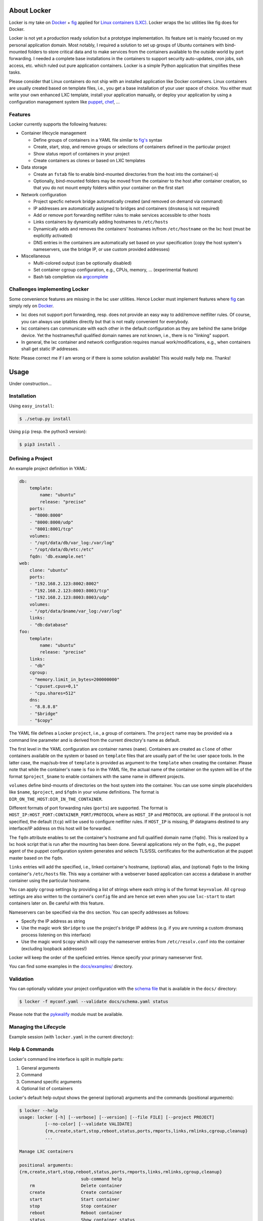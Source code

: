 .. image:: ./docs/logo.png

About Locker
===============

Locker is my take on `Docker <http://www.docker.com>`_  + `fig <http://fig.sh>`_
applied for `Linux containers (LXC) <https://linuxcontainers.org/>`_. Locker
wraps the lxc utilities like fig does for Docker.

Locker is not yet a production ready solution but a prototype implementation.
Its feature set is mainly focused on my personal application domain. Most
notably, I required a solution to set up groups of Ubuntu containers with
bind-mounted folders to store critical data and to make services from the
containers available to the outside world by port forwarding. I needed a
complete base installations in the containers to support security auto-updates,
cron jobs, ssh access, etc. which ruled out pure application containers. Locker
is a simple Python application that simplifies these tasks.

Please consider that Linux containers do not ship with an installed application
like Docker containers. Linux containers are usually created based on template
files, i.e., you get a base installation of your user space of choice. You
either must write your own enhanced LXC template, install your application
manually, or deploy your application by using a configuration management system
like `puppet <http://puppetlabs.com/puppet/what-is-puppet>`_,
`chef <https://www.chef.io/chef/>`_, ...

Features
--------

Locker currently supports the following features:

- Container lifecycle management

  - Define groups of containers in a YAML file similar to
    `fig's <http://fig.sh>`_ syntax
  - Create, start, stop, and remove groups or selections of containers defined
    in the particular project
  - Show status report of containers in your project
  - Create containers as clones or based on LXC templates

- Data storage

  - Create an ``fstab`` file to enable bind-mounted directories from the host
    into the container(-s)
  - Optionally, bind-mounted folders may be moved from the container to the
    host after container creation, so that you do not mount empty folders
    within your container on the first start

- Network configuration

  - Project specfic network bridge automatically created (and removed on
    demand via command)
  - IP addresses are automatically assigned to bridges and containers
    (``dnsmasq`` is not required)
  - Add or remove port forwarding netfilter rules to make services accessible
    to other hosts
  - Links containers by dynamically adding hostnames to ``/etc/hosts``
  - Dynamically adds and removes the containers' hostnames in/from
    ``/etc/hostname`` on the lxc host (must be explicitly activated)
  - DNS entries in the containers are automatically set based on your
    specification (copy the host system's nameservers, use the bridge IP, or
    use custom provided addresses)

- Miscellaneous

  - Multi-colored output (can be optionally disabled)
  - Set container cgroup configuration, e.g., CPUs, memory, ... (experimental
    feature)
  - Bash tab completion via `argcomplete <https://github.com/kislyuk/argcomplete>`_


Challenges implementing Locker
------------------------------

Some convenience features are missing in the lxc user utilities. Hence Locker
must implement features where `fig <http://fig.sh>`_ can simply rely on
`Docker <http://www.docker.com>`_.

- lxc does not support port forwarding, resp. does not provide an easy way to
  add/remove netfilter rules. Of course, you can always use iptables directly
  but that is not really convenient for everybody.
- lxc containers can communicate with each other in the default configuration as
  they are behind the same bridge device. Yet the hostnames/full qualified
  domain names are not known, i.e., there is no "linking" support.
- In general, the lxc container and network configuration requires manual
  work/modifications, e.g., when containers shall get static IP addresses.

Note: Please correct me if I am wrong or if there is some solution available!
This would really help me. Thanks!


Usage
===============

Under construction...

Installation
------------

Using ``easy_install``:

.. code:: bash

   $ ./setup.py install

Using ``pip`` (resp. the python3 version):

.. code:: bash

   $ pip3 install .


Defining a Project
------------------

An example project definition in YAML:

.. code:: yaml

    db:
        template:
            name: "ubuntu"
            release: "precise"
        ports:
        - "8000:8000"
        - "8000:8000/udp"
        - "8001:8001/tcp"
        volumes:
        - "/opt/data/db/var_log:/var/log"
        - "/opt/data/db/etc:/etc"
        fqdn: 'db.example.net'
    web:
        clone: "ubuntu"
        ports:
        - "192.168.2.123:8002:8002"
        - "192.168.2.123:8003:8003/tcp"
        - "192.168.2.123:8003:8003/udp"
        volumes:
        - "/opt/data/$name/var_log:/var/log"
        links:
        - "db:database"
    foo:
        template:
            name: "ubuntu"
            release: "precise"
        links:
        - "db"
        cgroup:
        - "memory.limit_in_bytes=200000000"
        - "cpuset.cpus=0,1"
        - "cpu.shares=512"
        dns:
        - "8.8.8.8"
        - "$bridge"
        - "$copy"

The YAML file defines a Locker ``project``, i.e., a group of containers. The
``project`` name may be provided via a command line parameter and is derived
from the current directory's name as default.

The first level in the YAML configuration are container names (``name``).
Containers are created as ``clone`` of other containers available on the system
or based on ``template`` files that are usually part of the lxc user space
tools. In the latter case, the map/sub-tree of ``template`` is provided as
argument to the ``template`` when creating the container. Please note that
while the container's ``name`` is ``foo`` in the YAML file, the actual name of
the container on the system will be of the format ``$project_$name`` to enable
containers with the same name in different projects.

``volumes`` define bind-mounts of directories on the host system into the
container. You can use some simple placeholders like ``$name``, ``$project``,
and ``$fqdn`` in your volume definitions. The format is
``DIR_ON_THE_HOST:DIR_IN_THE_CONTAINER``.

Different formats of port forwarding rules (``ports``) are supported.  The
format is ``HOST_IP:HOST_PORT:CONTAINER_PORT/PROTOCOL`` where as ``HOST_IP`` and
``PROTOCOL`` are optional. If the protocol is not specified, the default
(``tcp``) will be used to configure netfilter rules. If ``HOST_IP`` is missing,
IP datagrams destined to any interface/IP address on this host will be
forwarded.

The ``fqdn`` attribute enables to set the container's hostname
and full qualified domain name (``fqdn``). This is realized by a lxc hook script
that is run after the mounting has been done. Several applications rely on the
``fqdn``, e.g., the puppet agent of the puppet configuration system generates
and selects TLS/SSL certificates for the authentication at the puppet master
based on the ``fqdn``.

``links`` entries will add the specified, i.e., linked container's hostname,
(optional) alias, and (optional) ``fqdn`` to the linking container's
``/etc/hosts`` file. This way a container with a webserver based application
can access a database in another container using the particular hostname.

You can apply ``cgroup`` settings by providing a list of strings where each
string is of the format ``key=value``. All ``cgroup`` settings are also written
to the container's ``config`` file and are hence set even when you use
``lxc-start`` to start containers later on. Be careful with this feature.

Nameservers can be specified via the ``dns`` section. You can specify addresses
as follows:

- Specify the IP address as string
- Use the magic work ``$bridge`` to use the project's bridge IP address
  (e.g. if you are running a custom dnsmasq process listening on this interface)
- Use the magic word ``$copy`` which will copy the nameserver entries from
  ``/etc/resolv.conf`` into the container (excluding loopback addresses!)

Locker will keep the order of the speficied entries. Hence specify your primary
nameserver first.

You can find some examples in the `docs/examples/ <./docs/examples>`_ directory.

Validation
----------

You can optionally validate your project configuration with the
`schema file <./docs/schema.yaml>`_ that is available in the ``docs/``
directory:

.. code::

    $ locker -f myconf.yaml --validate docs/schema.yaml status

Please note that the `pykwalify <https://github.com/Grokzen/pykwalify>`_
module must be available.

Managing the Lifecycle
----------------------

Example session (with ``locker.yaml`` in the current directory):

.. image:: ./docs/demo.gif

Help & Commands
----------------

Locker's command line interface is split in multiple parts:

1. General arguments
2. Command
3. Command specific arguments
4. Optional list of containers

Locker's default help output shows the general (optional) arguments and the
commands (positional arguments):

.. code::

    $ locker --help
    usage: locker [-h] [--verbose] [--version] [--file FILE] [--project PROJECT]
              [--no-color] [--validate VALIDATE]
              {rm,create,start,stop,reboot,status,ports,rmports,links,rmlinks,cgroup,cleanup}
              ...

    Manage LXC containers

    positional arguments:
    {rm,create,start,stop,reboot,status,ports,rmports,links,rmlinks,cgroup,cleanup}
                            sub-command help
        rm                  Delete container
        create              Create container
        start               Start container
        stop                Stop container
        reboot              Reboot container
        status              Show container status
        ports               Add port forwarding netfilter rules
        rmports             Remove port forwarding netfilter rules
        links               Add links between containers
        rmlinks             Remove links between containers
        cgroup              Set cgroup configuration
        cleanup             Stop containers, remove netfilter rules and bridge

    optional arguments:
    -h, --help            show this help message and exit
    --verbose, -v         Show more output
    --version             Print version and exit
    --file FILE, -f FILE  Specify an alternate Locker file (default:
                            ./locker.yaml)
    --project PROJECT, -p PROJECT
                            Specify an alternate project name (default: current
                            directory name)
    --no-color, -o        Do not use colored output
    --validate VALIDATE   Validate YAML configuration against the specified

You can get more information about specific commands and their arguments as
follows:

.. code::

    $ locker start --help
    usage: locker start [-h] [--restart] [--no-ports] [--add-hosts] [--no-links]
                        [--timeout TIMEOUT]
                        [containers [containers ...]]

    positional arguments:
    containers            Space separated list of containers (default: all
                            containers)

    optional arguments:
    -h, --help            show this help message and exit
    --restart, -r         Restart already running containers when using "start"
                            command
    --no-ports, -n        Do not add/remove netfilter rules (used with command
                            start/stop)
    --add-hosts, -a       Add the containers' hostnames to the /etc/hosts file
                            of this host
    --no-links, -m        Do not add/remove links (used with command start/stop)
    --timeout TIMEOUT, -t TIMEOUT
                            Timeout for container shutdown


About the commands:

:create:
    Create new containers based on templates or as clones. The container's
    "template" subtree in the YAML configuration is provided as the template's
    arguments.
:start:
    Start the container and run the ports command, i.e., add netfilter rules on.
:stop:
    Stop the container and run the rmports command, i.e., remove netfilter rules.
:reboot:
    As the name implies: stop the container (if running) and start it afterwards.
:ports:
    Add port, i.e., netfilter rules. Automatically done when using start
    command.
:rmport:
    Remove port i.e., netfilter rules. Automatically done when using stop
    command.
:status:
    Show container status. An extended status report is available when the
    particular parameter is used.
:links:
    Add/updates links in container. Automatically done when using start command.
    Subsequent calls will update the links and remove stale entries of
    not properly stopped/crashed containers.
:rmlinks:
    Removes all links from the container.
:cgroup:
    (Re-)Apply cgroup settings. Automatically done when starting containers.
:cleanup:
    Stop all containers and cleanup netfilter rules and bridge

Tab Completion
--------------

Locker supports Bash tab completion thanks to the
`argcomplete <https://github.com/kislyuk/argcomplete>`_ module. After installing
Locker you can temporarily activate the tab completion as follows:

.. code::

    $ eval "$(register-python-argcomplete locker)"

Add this line to your ``~/.bashrc`` to enable persistence.


Limitations & Issues
====================

- Must be run as root. Unprivileged containers are not yet supported.
- Only directories are supported as bind mounts (``volumes``)
- Documentation and examples should be further extended.
- When changing memory or CPU limits via the cgroup settings, these changes are
  not "seen" by most user space tools. For more information have a look at the
  `blog post <http://fabiokung.com/2014/03/13/memory-inside-linux-containers/>`_
  of Fabio Kung.

Requirements
============

- Python3 and the following modules:

  - lxc (official lxc bindings from the linux containers project)
  - see list of requirements in setup.py
  - `pykwalify <https://github.com/Grokzen/pykwalify>`_ is optionally required
    if you want to validate your YAML configuration file

- Linux containers userspace tools and libraries

To-Dos / Feature Wish List
==========================

- Resolve everything on the limitations & issues list :-)
- Networking related:

  - Support IPv6 addresses and netfilter rules
  - Link backwards, i.e., add name + fqdn of the linking container to target
    container. This may be beneficial, e.g., when database logs shall contain
    the hostname

- Configuration related:

  - Support different container paths
  - Support setting parameters in the container's config
    (e.g. ``/var/lib/lxc/container/config``) via the YAML configuration.
  - Setting environment variables in linked containers?! Not required in my use
    cases. Name resolution is more important as the initial configuration of
    applications is realized by a configuration management system.
  - ``lxc-create`` may use the ``download`` template to download images from the
    `offical LXC website <http://images.linuxcontainers.org/images/>`_. Maybe
    this can be used via the Python binding?!? For sure the YAML configuration
    needs to be extended to support this feature.
  - In general, I am not fully convinced of the YAML file's structure and the
    format of some string attributes, e.g., ``ports`` or ``volumes``. The format
    tries to mimic the particular format of
    `Docker <http://www.docker.com>`_  and `fig <http://fig.sh>`_ but I think
    it would be easier (for users to define and for Locker to parse) to replace
    these strings with YAML maps and/or sequences.

- Source code related:

  - Write real unit tests without side-effects (see next section for further
    information)
  - Provide dedicated YAML files for the tests and stop using example files.

- User interface related:

  - The status report is getting larger and is already wider than 80 columns.
    The extended version using the particular command line parameter is even
    wider. It may be necessary to enable the user to specify the columns of
    interest, for examle like ``--columns="Name,Ports,CPUs,Memory"``.

- Miscellaneous:

  - Evaluate the order in which to create new cloned containers to handle
    dependency problems (containers are currently created in alphabetical order)
  - Add Debian package meta-data
  - Export and import of containers, optionally including the bind-mounted data
  - Support execution of commands inside the container after creation, e.g., to
    install and run the `puppet <http://puppetlabs.com/puppet/what-is-puppet>`_
    agent

Test Cases
==========

.. warning:: These are not unit tests that can be run without any side effects.
             In fact, the test cases are more akin to integration tests. Each
             test case actually creates, starts, stops, etc. containers on the
             test system. As these "external resources" are used, you will
             change the state of your system.
             Currently I refrain from writing better test cases with mocked
             classes/methods that do not change the running system. As far as I
             know there is no easy way to replace ``lxc.Container`` with a mock
             where all derived classes (e.g. ``locker.Container``) also will use
             the mocked base class.

Test cases can be run easily with ``nosetest`` including a coverage analysis,
example:

.. code::

    nosetests3 --with-coverage --cover-package=locker --cover-html --cover-erase

Many test cases rely on the example YAML project configuration that is available
`here <./docs/examples/locker.yaml>`_.


Words of Warning
================

.. warning::
    - Use at your own risk
    - May destroy your data
    - Many errors and misconfigurations are not caught yet and may result in
      undefined states
    - The feature to set cgroup configuration via the YAML file has high
      potential to shoot yourself in the foot
    - Test in an expendable virtual machine first!
    - Compatibility may be broken in future versions

License
============

Published under the GPLv3 or later
